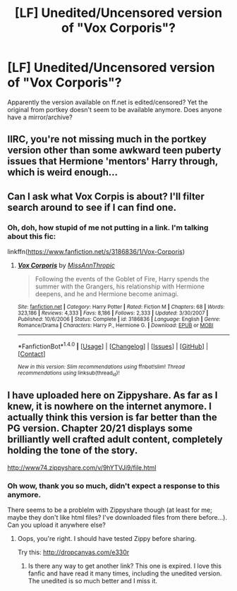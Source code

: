 #+TITLE: [LF] Unedited/Uncensored version of "Vox Corporis"?

* [LF] Unedited/Uncensored version of "Vox Corporis"?
:PROPERTIES:
:Author: Deathcrow
:Score: 7
:DateUnix: 1475511354.0
:DateShort: 2016-Oct-03
:FlairText: Request
:END:
Apparently the version available on ff.net is edited/censored? Yet the original from portkey doesn't seem to be available anymore. Does anyone have a mirror/archive?


** IIRC, you're not missing much in the portkey version other than some awkward teen puberty issues that Hermione 'mentors' Harry through, which is weird enough...
:PROPERTIES:
:Author: zhiyu
:Score: 2
:DateUnix: 1475519422.0
:DateShort: 2016-Oct-03
:END:


** Can I ask what Vox Corpis is about? I'll filter search around to see if I can find one.
:PROPERTIES:
:Author: laserthrasher1
:Score: 1
:DateUnix: 1475512802.0
:DateShort: 2016-Oct-03
:END:

*** Oh, doh, how stupid of me not putting in a link. I'm talking about this fic:

linkffn([[https://www.fanfiction.net/s/3186836/1/Vox-Corporis]])
:PROPERTIES:
:Author: Deathcrow
:Score: 1
:DateUnix: 1475516021.0
:DateShort: 2016-Oct-03
:END:

**** [[http://www.fanfiction.net/s/3186836/1/][*/Vox Corporis/*]] by [[https://www.fanfiction.net/u/659787/MissAnnThropic][/MissAnnThropic/]]

#+begin_quote
  Following the events of the Goblet of Fire, Harry spends the summer with the Grangers, his relationship with Hermione deepens, and he and Hermione become animagi.
#+end_quote

^{/Site/: [[http://www.fanfiction.net/][fanfiction.net]] *|* /Category/: Harry Potter *|* /Rated/: Fiction M *|* /Chapters/: 68 *|* /Words/: 323,186 *|* /Reviews/: 4,333 *|* /Favs/: 8,186 *|* /Follows/: 2,333 *|* /Updated/: 3/30/2007 *|* /Published/: 10/6/2006 *|* /Status/: Complete *|* /id/: 3186836 *|* /Language/: English *|* /Genre/: Romance/Drama *|* /Characters/: Harry P., Hermione G. *|* /Download/: [[http://www.ff2ebook.com/old/ffn-bot/index.php?id=3186836&source=ff&filetype=epub][EPUB]] or [[http://www.ff2ebook.com/old/ffn-bot/index.php?id=3186836&source=ff&filetype=mobi][MOBI]]}

--------------

*FanfictionBot*^{1.4.0} *|* [[[https://github.com/tusing/reddit-ffn-bot/wiki/Usage][Usage]]] | [[[https://github.com/tusing/reddit-ffn-bot/wiki/Changelog][Changelog]]] | [[[https://github.com/tusing/reddit-ffn-bot/issues/][Issues]]] | [[[https://github.com/tusing/reddit-ffn-bot/][GitHub]]] | [[[https://www.reddit.com/message/compose?to=tusing][Contact]]]

^{/New in this version: Slim recommendations using/ ffnbot!slim! /Thread recommendations using/ linksub(thread_id)!}
:PROPERTIES:
:Author: FanfictionBot
:Score: 1
:DateUnix: 1475516034.0
:DateShort: 2016-Oct-03
:END:


** I have uploaded here on Zippyshare. As far as I knew, it is nowhere on the internet anymore. I actually think this version is far better than the PG version. Chapter 20/21 displays some brilliantly well crafted adult content, completely holding the tone of the story.

[[http://www74.zippyshare.com/v/9hYTVJi9/file.html]]
:PROPERTIES:
:Author: throwaway2o161
:Score: 1
:DateUnix: 1476572056.0
:DateShort: 2016-Oct-16
:END:

*** Oh wow, thank you so much, didn't expect a response to this anymore.

There seems to be a problelm with Zippyshare though (at least for me; maybe they don't like html files? I've downloaded files from there before...). Can you upload it anywhere else?
:PROPERTIES:
:Author: Deathcrow
:Score: 1
:DateUnix: 1476609422.0
:DateShort: 2016-Oct-16
:END:

**** Oops, you're right. I should have tested Zippy before sharing.

Try this: [[http://dropcanvas.com/e330r]]
:PROPERTIES:
:Author: throwaway2o161
:Score: 2
:DateUnix: 1476722198.0
:DateShort: 2016-Oct-17
:END:

***** Is there any way to get another link? This one is expired. I love this fanfic and have read it many times, including the unedited version. The unedited is so much better and I miss it.
:PROPERTIES:
:Author: mdc1004
:Score: 1
:DateUnix: 1481069402.0
:DateShort: 2016-Dec-07
:END:

